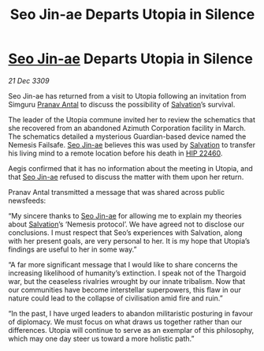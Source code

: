 :PROPERTIES:
:ID:       720c2049-26b0-402d-b125-dc778c092692
:END:
#+title: Seo Jin-ae Departs Utopia in Silence
#+filetags: :Thargoid:galnet:

* [[id:6bcd90ab-54f2-4d9a-9eeb-92815cc7766e][Seo Jin-ae]] Departs Utopia in Silence

/21 Dec 3309/

Seo Jin-ae has returned from a visit to Utopia following an invitation from Simguru [[id:05ab22a7-9952-49a3-bdc0-45094cdaff6a][Pranav Antal]] to discuss the possibility of [[id:106b62b9-4ed8-4f7c-8c5c-12debf994d4f][Salvation]]’s survival. 

The leader of the Utopia commune invited her to review the schematics that she recovered from an abandoned Azimuth Corporation facility in March. The schematics detailed a mysterious Guardian-based device named the Nemesis Failsafe. [[id:6bcd90ab-54f2-4d9a-9eeb-92815cc7766e][Seo Jin-ae]] believes this was used by [[id:106b62b9-4ed8-4f7c-8c5c-12debf994d4f][Salvation]] to transfer his living mind to a remote location before his death in [[id:55088d83-4221-44fa-a9d5-6ebb0866c722][HIP 22460]]. 

Aegis confirmed that it has no information about the meeting in Utopia, and that [[id:6bcd90ab-54f2-4d9a-9eeb-92815cc7766e][Seo Jin-ae]] refused to discuss the matter with them upon her return. 

Pranav Antal transmitted a message that was shared across public newsfeeds: 

“My sincere thanks to [[id:6bcd90ab-54f2-4d9a-9eeb-92815cc7766e][Seo Jin-ae]] for allowing me to explain my theories about [[id:106b62b9-4ed8-4f7c-8c5c-12debf994d4f][Salvation]]’s ‘Nemesis protocol’. We have agreed not to disclose our conclusions. I must respect that Seo’s experiences with Salvation, along with her present goals, are very personal to her. It is my hope that Utopia’s findings are useful to her in some way.” 

“A far more significant message that I would like to share concerns the increasing likelihood of humanity’s extinction. I speak not of the Thargoid war, but the ceaseless rivalries wrought by our innate tribalism. Now that our communities have become interstellar superpowers, this flaw in our nature could lead to the collapse of civilisation amid fire and ruin.” 

“In the past, I have urged leaders to abandon militaristic posturing in favour of diplomacy. We must focus on what draws us together rather than our differences. Utopia will continue to serve as an exemplar of this philosophy, which may one day steer us toward a more holistic path.”
